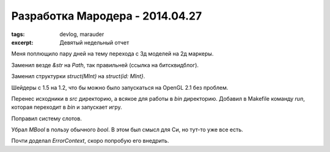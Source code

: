 
Разработка Мародера - 2014.04.27
################################

:tags: devlog, marauder
:excerpt: Девятый недельный отчет


Меня поплющило пару дней на тему перехода с 3д моделей на 2д маркеры.

Заменил везде `&str` на `Path`, так правильней (ссылка на битсквидблог).

Заменил структурки `struct(MInt)` на `struct(id: MInt}`.

Шейдеры с 1.5 на 1.2, что бы можно было запускаться на OpenGL 2.1 без проблем.

Перенес исходники в `src` директорию, а всякое для работы в `bin` директорию.
Добавил в Makefile команду `run`, которая переходит в `bin` и запускает игру.

Поправил систему слотов.

Убрал `MBool` в пользу обычного `bool`. В этом был смысл для Си, но тут-то
уже все есть.

Почти доделал `ErrorContext`, скоро попробую его внедрить.

.. vim: set tabstop=4 shiftwidth=4 softtabstop=4 expandtab:
